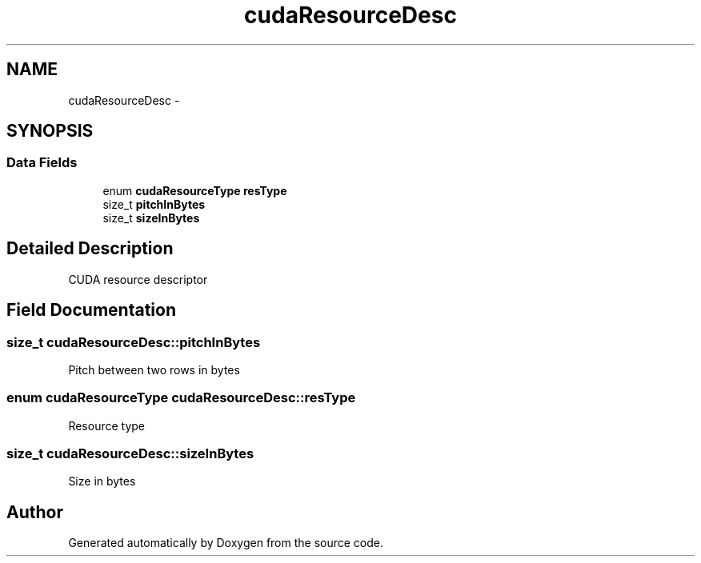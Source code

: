 .TH "cudaResourceDesc" 3 "20 Mar 2015" "Version 6.0" "Doxygen" \" -*- nroff -*-
.ad l
.nh
.SH NAME
cudaResourceDesc \- 
.SH SYNOPSIS
.br
.PP
.SS "Data Fields"

.in +1c
.ti -1c
.RI "enum \fBcudaResourceType\fP \fBresType\fP"
.br
.ti -1c
.RI "size_t \fBpitchInBytes\fP"
.br
.ti -1c
.RI "size_t \fBsizeInBytes\fP"
.br
.in -1c
.SH "Detailed Description"
.PP 
CUDA resource descriptor 
.SH "Field Documentation"
.PP 
.SS "size_t \fBcudaResourceDesc::pitchInBytes\fP"
.PP
Pitch between two rows in bytes 
.SS "enum \fBcudaResourceType\fP \fBcudaResourceDesc::resType\fP"
.PP
Resource type 
.SS "size_t \fBcudaResourceDesc::sizeInBytes\fP"
.PP
Size in bytes 

.SH "Author"
.PP 
Generated automatically by Doxygen from the source code.
